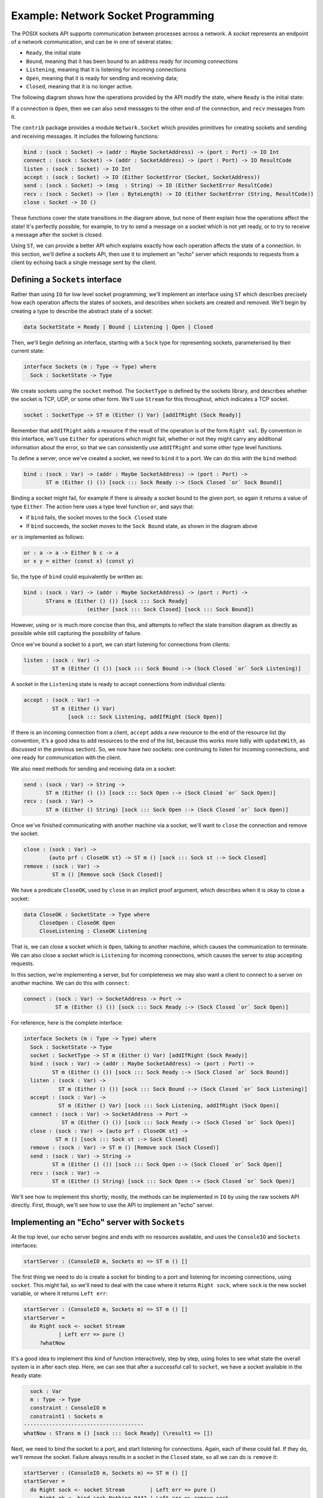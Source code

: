 .. _netexample:

***********************************
Example: Network Socket Programming
***********************************

The POSIX sockets API supports communication between processes across a
network. A *socket* represents an endpoint of a network communication, and can be
in one of several states: 

* ``Ready``, the initial state
* ``Bound``, meaning that it has been bound to an address ready for incoming
  connections
* ``Listening``, meaning that it is listening for incoming connections
* ``Open``, meaning that it is ready for sending and receiving data;
* ``Closed``, meaning that it is no longer active.

The following diagram shows how the operations provided by the API modify the
state, where ``Ready`` is the initial state:

|netstate|

If a connection is ``Open``, then we can also ``send`` messages to the
other end of the connection, and ``recv`` messages from it.

The ``contrib`` package provides a module ``Network.Socket`` which
provides primitives for creating sockets and sending and receiving
messages. It includes the following functions:

.. code-block:: idris

    bind : (sock : Socket) -> (addr : Maybe SocketAddress) -> (port : Port) -> IO Int
    connect : (sock : Socket) -> (addr : SocketAddress) -> (port : Port) -> IO ResultCode
    listen : (sock : Socket) -> IO Int
    accept : (sock : Socket) -> IO (Either SocketError (Socket, SocketAddress))
    send : (sock : Socket) -> (msg  : String) -> IO (Either SocketError ResultCode)
    recv : (sock : Socket) -> (len : ByteLength) -> IO (Either SocketError (String, ResultCode))
    close : Socket -> IO ()

These functions cover the state transitions in the diagram above, but
none of them explain how the operations affect the state! It's perfectly
possible, for example, to try to send a message on a socket which is
not yet ready, or to try to receive a message after the socket is closed.

Using ``ST``, we can provide a better API which explains exactly how
each operation affects the state of a connection. In this section, we'll
define a sockets API, then use it to implement an "echo" server which
responds to requests from a client by echoing back a single message sent
by the client.

Defining a ``Sockets`` interface
================================

Rather than using ``IO`` for low level socket programming, we'll implement
an interface using ``ST`` which describes precisely how each operation
affects the states of sockets, and describes when sockets are created
and removed. We'll begin by creating a type to describe the abstract state
of a socket:

.. code-block:: idris

  data SocketState = Ready | Bound | Listening | Open | Closed

Then, we'll begin defining an interface, starting with a ``Sock`` type 
for representing sockets, parameterised by their current state:

.. code-block:: idris

  interface Sockets (m : Type -> Type) where
    Sock : SocketState -> Type

We create sockets using the ``socket`` method. The ``SocketType`` is defined
by the sockets library, and describes whether the socket is TCP, UDP,
or some other form. We'll use ``Stream`` for this throughout, which indicates a
TCP socket.
    
.. code-block:: idris

    socket : SocketType -> ST m (Either () Var) [addIfRight (Sock Ready)]

Remember that ``addIfRight`` adds a resource if the result of the operation
is of the form ``Right val``. By convention in this interface, we'll use
``Either`` for operations which might fail, whether or not they might carry
any additional information about the error, so that we can consistently
use ``addIfRight`` and some other type level functions.

To define a server, once we've created a socket, we need to ``bind`` it
to a port. We can do this with the ``bind`` method:

.. code-block:: idris

    bind : (sock : Var) -> (addr : Maybe SocketAddress) -> (port : Port) ->
           ST m (Either () ()) [sock ::: Sock Ready :-> (Sock Closed `or` Sock Bound)]

Binding a socket might fail, for example if there is already a socket
bound to the given port, so again it returns a value of type ``Either``.
The action here uses a type level function ``or``, and says that:

* If ``bind`` fails, the socket moves to the ``Sock Closed`` state
* If ``bind`` succeeds, the socket moves to the ``Sock Bound`` state, as
  shown in the diagram above

``or`` is implemented as follows:

.. code-block:: idris

    or : a -> a -> Either b c -> a
    or x y = either (const x) (const y)

So, the type of ``bind`` could equivalently be written as:

.. code-block:: idris

    bind : (sock : Var) -> (addr : Maybe SocketAddress) -> (port : Port) ->
           STrans m (Either () ()) [sock ::: Sock Ready]
                        (either [sock ::: Sock Closed] [sock ::: Sock Bound])

However, using ``or`` is much more concise than this, and attempts to
reflect the state transition diagram as directly as possible while still
capturing the possibility of failure.

Once we've bound a socket to a port, we can start listening for connections
from clients:

.. code-block:: idris

    listen : (sock : Var) ->
             ST m (Either () ()) [sock ::: Sock Bound :-> (Sock Closed `or` Sock Listening)]

A socket in the ``Listening`` state is ready to accept connections from
individual clients:

.. code-block:: idris

    accept : (sock : Var) ->
             ST m (Either () Var)
                  [sock ::: Sock Listening, addIfRight (Sock Open)]

If there is an incoming connection from a client, ``accept`` adds a *new*
resource to the end of the resource list (by convention, it's a good idea
to add resources to the end of the list, because this works more tidily
with ``updateWith``, as discussed in the previous section). So, we now
have *two* sockets: one continuing to listen for incoming connections,
and one ready for communication with the client.

We also need methods for sending and receiving data on a socket:

.. code-block:: idris

    send : (sock : Var) -> String ->
           ST m (Either () ()) [sock ::: Sock Open :-> (Sock Closed `or` Sock Open)]
    recv : (sock : Var) ->
           ST m (Either () String) [sock ::: Sock Open :-> (Sock Closed `or` Sock Open)]

Once we've finished communicating with another machine via a socket, we'll
want to ``close`` the connection and remove the socket:

.. code-block:: idris

    close : (sock : Var) ->
            {auto prf : CloseOK st} -> ST m () [sock ::: Sock st :-> Sock Closed]
    remove : (sock : Var) ->
             ST m () [Remove sock (Sock Closed)]

We have a predicate ``CloseOK``, used by ``close`` in an implicit proof
argument, which describes when it is okay to close a socket: 

.. code-block:: idris

  data CloseOK : SocketState -> Type where
       CloseOpen : CloseOK Open
       CloseListening : CloseOK Listening

That is, we can close a socket which is ``Open``, talking to another machine,
which causes the communication to terminate.  We can also close a socket which
is ``Listening`` for incoming connections, which causes the server to stop
accepting requests.

In this section, we're implementing a server, but for completeness we may
also want a client to connect to a server on another machine. We can do
this with ``connect``:

.. code-block:: idris

    connect : (sock : Var) -> SocketAddress -> Port ->
              ST m (Either () ()) [sock ::: Sock Ready :-> (Sock Closed `or` Sock Open)]

For reference, here is the complete interface:

.. code-block:: idris

  interface Sockets (m : Type -> Type) where
    Sock : SocketState -> Type
    socket : SocketType -> ST m (Either () Var) [addIfRight (Sock Ready)]
    bind : (sock : Var) -> (addr : Maybe SocketAddress) -> (port : Port) ->
           ST m (Either () ()) [sock ::: Sock Ready :-> (Sock Closed `or` Sock Bound)]
    listen : (sock : Var) ->
             ST m (Either () ()) [sock ::: Sock Bound :-> (Sock Closed `or` Sock Listening)]
    accept : (sock : Var) ->
             ST m (Either () Var) [sock ::: Sock Listening, addIfRight (Sock Open)]
    connect : (sock : Var) -> SocketAddress -> Port ->
              ST m (Either () ()) [sock ::: Sock Ready :-> (Sock Closed `or` Sock Open)]
    close : (sock : Var) -> {auto prf : CloseOK st} ->
            ST m () [sock ::: Sock st :-> Sock Closed]
    remove : (sock : Var) -> ST m () [Remove sock (Sock Closed)]
    send : (sock : Var) -> String ->
           ST m (Either () ()) [sock ::: Sock Open :-> (Sock Closed `or` Sock Open)]
    recv : (sock : Var) -> 
           ST m (Either () String) [sock ::: Sock Open :-> (Sock Closed `or` Sock Open)]

We'll see how to implement this shortly; mostly, the methods can be implemented
in ``IO`` by using the raw sockets API directly. First, though, we'll see
how to use the API to implement an "echo" server.

Implementing an "Echo" server with ``Sockets``
==============================================

At the top level, our echo server begins and ends with no resources available,
and uses the ``ConsoleIO`` and ``Sockets`` interfaces:

.. code-block:: idris

  startServer : (ConsoleIO m, Sockets m) => ST m () []

The first thing we need to do is create a socket for binding to a port
and listening for incoming connections, using ``socket``. This might fail,
so we'll need to deal with the case where it returns ``Right sock``, where
``sock`` is the new socket variable, or where it returns ``Left err``:

.. code-block:: idris

  startServer : (ConsoleIO m, Sockets m) => ST m () []
  startServer =
    do Right sock <- socket Stream
             | Left err => pure ()
       ?whatNow

It's a good idea to implement this kind of function interactively, step by
step, using holes to see what state the overall system is in after each
step. Here, we can see that after a successful call to ``socket``, we
have a socket available in the ``Ready`` state:

.. code-block:: idris

      sock : Var
      m : Type -> Type
      constraint : ConsoleIO m
      constraint1 : Sockets m
    --------------------------------------
    whatNow : STrans m () [sock ::: Sock Ready] (\result1 => [])

Next, we need to bind the socket to a port, and start listening for
connections. Again, each of these could fail. If they do, we'll remove
the socket. Failure always results in a socket in the ``Closed`` state,
so all we can do is ``remove`` it:

.. code-block:: idris

  startServer : (ConsoleIO m, Sockets m) => ST m () []
  startServer =
    do Right sock <- socket Stream        | Left err => pure ()
       Right ok <- bind sock Nothing 9442 | Left err => remove sock
       Right ok <- listen sock            | Left err => remove sock
       ?runServer

Finally, we have a socket which is listening for incoming connections:

.. code-block:: idris

      ok : ()
      sock : Var
      ok1 : ()
      m : Type -> Type
      constraint : ConsoleIO m
      constraint1 : Sockets m
    --------------------------------------
    runServer : STrans m () [sock ::: Sock Listening]
                       (\result1 => [])

We'll implement this in a separate function. The type of ``runServer``
tells us what the type of ``echoServer`` must be (noting that we need
to give the ``m`` argument to ``Sock`` explicitly):

.. code-block:: idris

  echoServer : (ConsoleIO m, Sockets m) => (sock : Var) ->
               ST m () [remove sock (Sock {m} Listening)]

We can complete the definition of ``startServer`` as follows:

.. code-block:: idris

  startServer : (ConsoleIO m, Sockets m) => ST m () []
  startServer =
    do Right sock <- socket Stream        | Left err => pure ()
       Right ok <- bind sock Nothing 9442 | Left err => remove sock
       Right ok <- listen sock            | Left err => remove sock
       echoServer sock

In ``echoServer``, we'll keep accepting requests and responding to them
until something fails, at which point we'll close the sockets and
return. We begin by trying to accept an incoming connection:

.. code-block:: idris

  echoServer : (ConsoleIO m, Sockets m) => (sock : Var) ->
               ST m () [remove sock (Sock {m} Listening)]
  echoServer sock =
    do Right new <- accept sock | Left err => do close sock; remove sock
       ?whatNow

If ``accept`` fails, we need to close the ``Listening`` socket and
remove it before returning, because the type of ``echoServer`` requires
this.

As always, implementing ``echoServer`` incrementally means that we can check
the state we're in as we develop. If ``accept`` succeeds, we have the
existing ``sock`` which is still listening for connections, and a ``new``
socket, which is open for communication:

.. code-block:: idris

      new : Var
      sock : Var
      m : Type -> Type
      constraint : ConsoleIO m
      constraint1 : Sockets m
    --------------------------------------
    whatNow : STrans m () [sock ::: Sock Listening, new ::: Sock Open]
                          (\result1 => [])

To complete ``echoServer``, we'll receive a message on the ``new``
socket, and echo it back. When we're done, we close the ``new`` socket,
and go back to the beginning of ``echoServer`` to handle the next
connection:

.. code-block:: idris

  echoServer : (ConsoleIO m, Sockets m) => (sock : Var) ->
               ST m () [remove sock (Sock {m} Listening)]
  echoServer sock =
    do Right new <- accept sock | Left err => do close sock; remove sock
       Right msg <- recv new | Left err => do close sock; remove sock; remove new
       Right ok <- send new ("You said " ++ msg)
             | Left err => do remove new; close sock; remove sock
       close new; remove new; echoServer sock

Implementing ``Sockets``
========================

To implement ``Sockets`` in ``IO``, we'll begin by giving a concrete type
for ``Sock``. We can use the raw sockets API (implemented in
``Network.Socket``) for this, and use a ``Socket`` stored in a ``State``, no
matter what abstract state the socket is in:

.. code-block:: idris

  implementation Sockets IO where
    Sock _ = State Socket

Most of the methods can be implemented by using the raw socket API
directly, returning ``Left`` or ``Right`` as appropriate. For example,
we can implement ``socket``, ``bind`` and ``listen`` as follows:

.. code-block:: idris

    socket ty = do Right sock <- lift $ Socket.socket AF_INET ty 0
                        | Left err => pure (Left ())
                   lbl <- new sock
                   pure (Right lbl)
    bind sock addr port = do ok <- lift $ bind !(read sock) addr port
                             if ok /= 0
                                then pure (Left ())
                                else pure (Right ())
    listen sock = do ok <- lift $ listen !(read sock)
                     if ok /= 0
                        then pure (Left ())
                        else pure (Right ())

There is a small difficulty with ``accept``, however, because when we
use ``new`` to create a new resource for the open connection, it appears
at the *start* of the resource list, not the end. We can see this by
writing an incomplete definition, using ``returning`` to see what the
resources need to be if we return ``Right lbl``:

.. code-block:: idris

    accept sock = do Right (conn, addr) <- lift $ accept !(read sock)
                           | Left err => pure (Left ())
                     lbl <- new conn
                     returning (Right lbl) ?fixResources

It's convenient for ``new`` to add the resource to the beginning of the
list because, in general, this makes automatic proof construction with
an ``auto``-implicit easier for Idris. On the other hand, when we use
``call`` to make a smaller set of resources, ``updateWith`` puts newly
created resources at the *end* of the list, because in general that reduces
the amount of re-ordering of resources. 

If we look at the type of
``fixResources``, we can see what we need to do to finish ``accept``:

.. code-block:: idris

      _bindApp0 : Socket
      conn : Socket
      addr : SocketAddress
      sock : Var
      lbl : Var
    --------------------------------------
    fixResources : STrans IO () [lbl ::: State Socket, sock ::: State Socket]
                          (\value => [sock ::: State Socket, lbl ::: State Socket])

The current list of resources is ordered ``lbl``, ``sock``, and we need them
to be in the order ``sock``, ``lbl``. To help with this situation,
``Control.ST`` provides a primitive ``toEnd`` which moves a resource to the
end of the list. We can therefore complete ``accept`` as follows:

.. code-block:: idris

    accept sock = do Right (conn, addr) <- lift $ accept !(read sock)
                           | Left err => pure (Left ())
                     lbl <- new conn
                     returning (Right lbl) (toEnd lbl)

For the complete implementation of ``Sockets``, take a look at
``samples/ST/Net/Network.idr`` in the Idris distribution. You can also
find the complete echo server there, ``EchoServer.idr``. There is also
a higher level network protocol, ``RandServer.idr``, using a hierarchy of
state machines to implement a high level network communication protocol
in terms of the lower level sockets API. This also uses threading, to
handle incoming requests asynchronously. You can find some more detail
on threading and the random number server in the draft paper
`State Machines All The Way Down <https://www.idris-lang.org/drafts/sms.pdf>`_
by Edwin Brady.

.. |netstate| image:: ../image/netstate.png
                      :width: 300px

